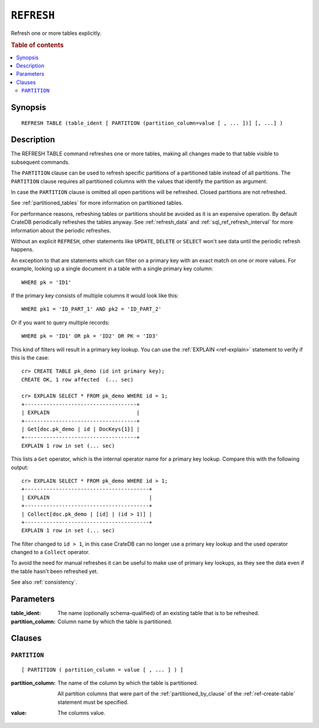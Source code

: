 .. highlight:: psql
.. _sql_ref_refresh:

===========
``REFRESH``
===========

Refresh one or more tables explicitly.

.. rubric:: Table of contents

.. contents::
   :local:

Synopsis
========

::

    REFRESH TABLE (table_ident [ PARTITION (partition_column=value [ , ... ])] [, ...] )

Description
===========

The REFRESH TABLE command refreshes one or more tables, making all changes made
to that table visible to subsequent commands.

The ``PARTITION`` clause can be used to refresh specific partitions of a
partitioned table instead of all partitions. The ``PARTITION`` clause requires
all partitioned columns with the values that identify the partition as
argument.

In case the ``PARTITION`` clause is omitted all open partitions will be
refreshed. Closed partitions are not refreshed.

See :ref:`partitioned_tables` for more information on partitioned tables.


For performance reasons, refreshing tables or partitions should be avoided as
it is an expensive operation. By default CrateDB periodically refreshes the
tables anyway. See :ref:`refresh_data` and :ref:`sql_ref_refresh_interval` for
more information about the periodic refreshes.

Without an explicit ``REFRESH``, other statements like ``UPDATE``, ``DELETE``
or ``SELECT`` won't see data until the periodic refresh happens.

An exception to that are statements which can filter on a primary key with an
exact match on one or more values. For example, looking up a single document in
a table with a single primary key column::

    WHERE pk = 'ID1'

If the primary key consists of multiple columns it would look like this::

    WHERE pk1 = 'ID_PART_1' AND pk2 = 'ID_PART_2'

Or if you want to query multiple records::

    WHERE pk = 'ID1' OR pk = 'ID2' OR PK = 'ID3'


This kind of filters will result in a primary key lookup. You can use the
:ref:`EXPLAIN <ref-explain>` statement to verify if this is the case::

    cr> CREATE TABLE pk_demo (id int primary key);
    CREATE OK, 1 row affected  (... sec)

    cr> EXPLAIN SELECT * FROM pk_demo WHERE id = 1;
    +------------------------------------+
    | EXPLAIN                            |
    +------------------------------------+
    | Get[doc.pk_demo | id | DocKeys{1}] |
    +------------------------------------+
    EXPLAIN 1 row in set (... sec)


This lists a ``Get`` operator, which is the internal operator name for a
primary key lookup. Compare this with the following output::

    cr> EXPLAIN SELECT * FROM pk_demo WHERE id > 1;
    +----------------------------------------+
    | EXPLAIN                                |
    +----------------------------------------+
    | Collect[doc.pk_demo | [id] | (id > 1)] |
    +----------------------------------------+
    EXPLAIN 1 row in set (... sec)


The filter changed to ``id > 1``, in this case CrateDB can no longer use a
primary key lookup and the used operator changed to a ``Collect`` operator.


To avoid the need for manual refreshes it can be useful to make use of primary
key lookups, as they see the data even if the table hasn't been refreshed yet.


See also :ref:`consistency`.


Parameters
==========

:table_ident:
  The name (optionally schema-qualified) of an existing table that is to
  be refreshed.

:partition_column:
  Column name by which the table is partitioned.

Clauses
=======

``PARTITION``
-------------

::

    [ PARTITION ( partition_column = value [ , ... ] ) ]

:partition_column:
  The name of the column by which the table is partitioned.

  All partition columns that were part of the :ref:`partitioned_by_clause` of
  the :ref:`ref-create-table` statement must be specified.

:value:
  The columns value.
